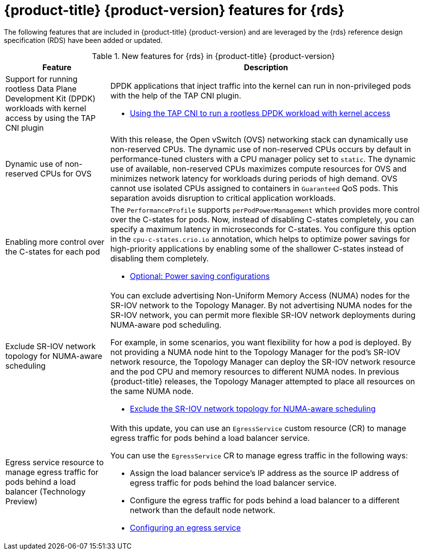 // Module included in the following assemblies:
//
// * telco_ref_design_specs/ran/telco-ran-ref-design-spec.adoc

:_mod-docs-content-type: CONCEPT
[id="telco-core-whats-new-ref-design_{context}""]
= {product-title} {product-version} features for {rds}

The following features that are included in {product-title} {product-version} and are leveraged by the {rds} reference design specification (RDS) have been added or updated.

.New features for {rds} in {product-title} {product-version}
[cols="1,3", options="header"]
|====
|Feature
|Description

//CNF-7349 Rootless DPDK pods
|Support for running rootless Data Plane Development Kit (DPDK) workloads with kernel access by using the TAP CNI plugin
a|DPDK applications that inject traffic into the kernel can run in non-privileged pods with the help of the TAP CNI plugin.

* link:https://docs.openshift.com/container-platform/4.15/networking/hardware_networks/using-dpdk-and-rdma.html#nw-running-dpdk-rootless-tap_using-dpdk-and-rdma[Using the TAP CNI to run a rootless DPDK workload with kernel access]

//CNF-5977 Better pinning of the networking stack
|Dynamic use of non-reserved CPUs for OVS
a|With this release, the Open vSwitch (OVS) networking stack can dynamically use non-reserved CPUs.
The dynamic use of non-reserved CPUs occurs by default in performance-tuned clusters with a CPU manager policy set to `static`.
The dynamic use of available, non-reserved CPUs maximizes compute resources for OVS and minimizes network latency for workloads during periods of high demand.
OVS cannot use isolated CPUs assigned to containers in `Guaranteed` QoS pods. This separation avoids disruption to critical application workloads.

//CNF-7760
|Enabling more control over the C-states for each pod
a|The `PerformanceProfile` supports `perPodPowerManagement` which provides more control over the C-states for pods. Now, instead of disabling C-states completely, you can specify a maximum latency in microseconds for C-states. You configure this option in the `cpu-c-states.crio.io` annotation, which helps to optimize power savings for high-priority applications by enabling some of the shallower C-states instead of disabling them completely.

* link:https://docs.openshift.com/container-platform/4.15/scalability_and_performance/cnf-low-latency-tuning.html#node-tuning-operator-pod-power-saving-config_cnf-master[Optional: Power saving configurations]

//CNF-7741 Permit to disable NUMA Aware scheduling hints based on SR-IOV VFs
|Exclude SR-IOV network topology for NUMA-aware scheduling
a|You can exclude advertising Non-Uniform Memory Access (NUMA) nodes for the SR-IOV network to the Topology Manager. By not advertising NUMA nodes for the SR-IOV network, you can permit more flexible SR-IOV network deployments during NUMA-aware pod scheduling.

For example, in some scenarios, you want flexibility for how a pod is deployed. By not providing a NUMA node hint to the Topology Manager for the pod's SR-IOV network resource, the Topology Manager can deploy the SR-IOV network resource and the pod CPU and memory resources to different NUMA nodes. In previous {product-title} releases, the Topology Manager attempted to place all resources on the same NUMA node.

* link:https://docs.openshift.com/container-platform/4.15/networking/hardware_networks/configuring-sriov-device.html#nw-sriov-exclude-topology-manager_configuring-sriov-device[Exclude the SR-IOV network topology for NUMA-aware scheduling]

//CNF-8035 MetalLB VRF Egress interface selection with VRFs (Tech Preview)
|Egress service resource to manage egress traffic for pods behind a load balancer (Technology Preview)
a|With this update, you can use an `EgressService` custom resource (CR) to manage egress traffic for pods behind a load balancer service.

You can use the `EgressService` CR to manage egress traffic in the following ways:

* Assign the load balancer service's IP address as the source IP address of egress traffic for pods behind the load balancer service.

* Configure the egress traffic for pods behind a load balancer to a different network than the default node network.

* link:https://docs.openshift.com/container-platform/4.15/networking/ovn_kubernetes_network_provider/configuring-egress-traffic-for-vrf-loadbalancer-services.html#configuring-egress-traffic-loadbalancer-services[Configuring an egress service]

|====
